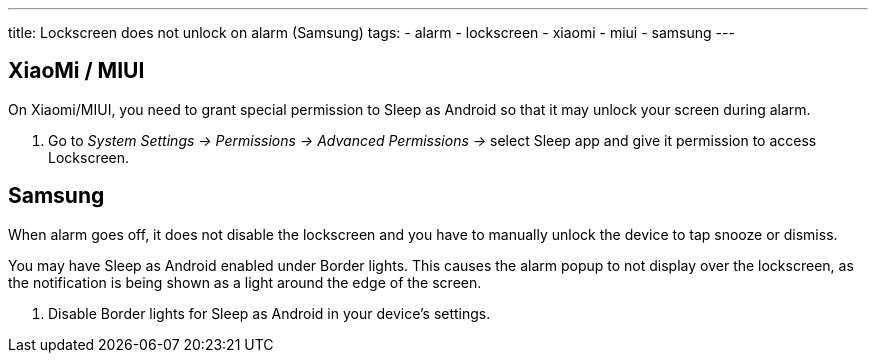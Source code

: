 ---
title: Lockscreen does not unlock on alarm (Samsung)
tags:
- alarm
- lockscreen
- xiaomi
- miui
- samsung
---

== XiaoMi / MIUI
On Xiaomi/MIUI, you need to grant special permission to Sleep as Android so that it may unlock your screen during alarm.

. Go to _System Settings -> Permissions -> Advanced Permissions ->_ select Sleep app and give it permission to access Lockscreen.

== Samsung
When alarm goes off, it does not disable the lockscreen and you have to manually unlock the device to tap snooze or dismiss.

You may have Sleep as Android enabled under Border lights. This causes the alarm popup to not display over the lockscreen, as the notification is being shown as a light around the edge of the screen.

. Disable Border lights for Sleep as Android in your device’s settings.
